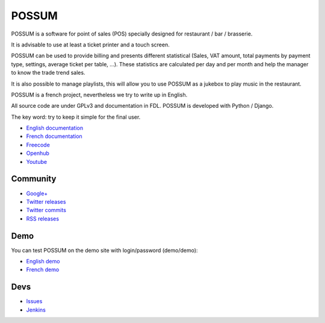 POSSUM
======

.. image:: https://www.openhub.net/p/711589/widgets/project_thin_badge.gif
    :target: https://www.openhub.net/p/possum-software
    :alt: Users
    :scale: 100%

.. image:: http://jenkins.possum-software.org/job/possum-dev/badge/icon
    :target: http://jenkins.possum-software.org/job/possum-dev/
    :alt: Build Status
    :scale: 100%


POSSUM is a software for point of sales (POS) specially designed for 
restaurant / bar / brasserie.

It is advisable to use at least a ticket printer and a touch screen.

POSSUM can be used to provide billing and presents different statistical 
(Sales, VAT amount, total payments by payment type, settings, average 
ticket per table, ...). These statistics are calculated per day and per 
month and help the manager to know the trade trend sales.

It is also possible to manage playlists, this will allow you to use POSSUM
as a jukebox to play music in the restaurant.

POSSUM is a french project, nevertheless we try to write up in English.

All source code are under GPLv3 and documentation in FDL. POSSUM is 
developed with Python / Django.

The key word: try to keep it simple for the final user.


* `English documentation <http://doc.possum-software.org/en/>`_
* `French documentation <http://doc.possum-software.org/fr/>`_
* `Freecode <http://freecode.com/projects/possum>`_
* `Openhub <https://www.openhub.net/p/possum-software>`_
* `Youtube <https://www.youtube.com/channel/UCsJxTNRkKsd_bCAfPNf1dZg/playlists>`_

Community
---------

* `Google+ <https://plus.google.com/113982636103042531268/posts>`_
* `Twitter releases <https://twitter.com/possum_software>`_
* `Twitter commits <https://twitter.com/possum_commits>`_
* `RSS releases <http://freecode.com/projects/possum/releases.atom>`_

Demo
----

You can test POSSUM on the demo site with login/password (demo/demo):

* `English demo <http://demo.en.possum-software.org>`_
* `French demo <http://demo.fr.possum-software.org>`_

Devs
----

* `Issues <https://github.com/possum-software/possum/issues>`_
* `Jenkins <http://jenkins.possum-software.org/view/Tous/>`_

